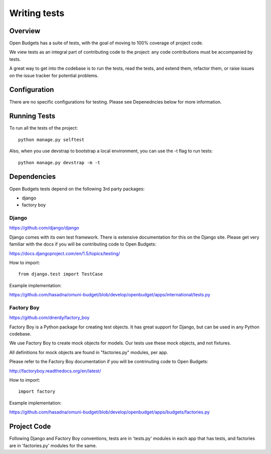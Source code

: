 Writing tests
=============

Overview
--------

Open Budgets has a suite of tests, with the goal of moving to 100% coverage of project code.

We view tests as an integral part of contributing code to the project: any code contributions must be accompanied by tests.

A great way to get into the codebase is to run the tests, read the tests, and extend them, refactor them, or raise issues on the issue tracker for potential problems.

Configuration
-------------

There are no specific configurations for testing. Please see Depenedncies below for more information.

Running Tests
-------------

To run all the tests of the project::

    python manage.py selftest

Also, when you use devstrap to bootstrap a local environment, you can use the -t flag to run tests::

    python manage.py devstrap -m -t

Dependencies
------------

Open Budgets tests depend on the following 3rd party packages:

* django
* factory boy

Django
~~~~~~

https://github.com/django/django

Django comes with its own test framework. There is extensive documentation for this on the Django site. Please get very familiar with the docs if you will be contributing code to Open Budgets:

https://docs.djangoproject.com/en/1.5/topics/testing/

How to import::

    from django.test import TestCase

Example implementation:

https://github.com/hasadna/omuni-budget/blob/develop/openbudget/apps/international/tests.py

Factory Boy
~~~~~~~~~~~

https://github.com/dnerdy/factory_boy

Factory Boy is a Python package for creating test objects. It has great support for Django, but can be used in any Python codebase.

We use Factory Boy to create mock objects for models. Our tests use these mock objects, and not fixtures.

All definitions for mock objects are found in "factories.py" modules, per app.

Please refer to the Factory Boy documentation if you will be contrinuting code to Open Budgets:

http://factoryboy.readthedocs.org/en/latest/

How to import::

    import factory

Example implementation:

https://github.com/hasadna/omuni-budget/blob/develop/openbudget/apps/budgets/factories.py

Project Code
------------

Following Django and Factory Boy conventions, tests are in 'tests.py' modules in each app that has tests, and factories are in 'factories.py' modules for the same.





